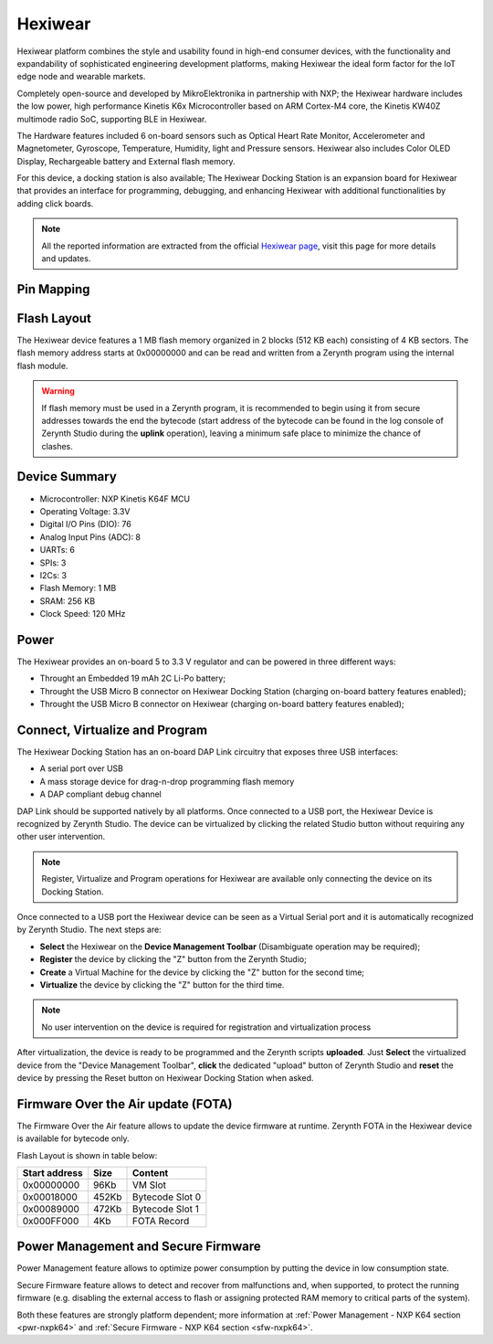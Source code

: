 .. _hexiwear:

Hexiwear
========

Hexiwear platform combines the style and usability found in high-end consumer devices, with the functionality and expandability of sophisticated engineering development platforms, making Hexiwear the ideal form factor for the IoT edge node and wearable markets.

Completely open-source and developed by MikroElektronika in partnership with NXP; the Hexiwear hardware includes the low power, high performance Kinetis K6x Microcontroller based on ARM Cortex-M4 core, the Kinetis KW40Z multimode radio SoC, supporting BLE in Hexiwear.

The Hardware features included 6 on-board sensors such as Optical Heart Rate Monitor, Accelerometer and Magnetometer, Gyroscope, Temperature, Humidity, light and Pressure sensors. Hexiwear also includes Color OLED Display, Rechargeable battery and External flash memory.

For this device, a docking station is also available; The Hexiwear Docking Station is an expansion board for Hexiwear that provides an interface for programming, debugging, and enhancing Hexiwear with additional functionalities by adding click boards.

.. note:: All the reported information are extracted from the official `Hexiwear page <http://www.hexiwear.com/>`_, visit this page for more details and updates.


.. figure:: /custom/img/hexiwear.jpg
   :align: center
   :figwidth: 70%
   :alt: Hexiwear



Pin Mapping
***********

.. figure:: /custom/img/hexiwear_pin_io.png
   :align: center
   :figwidth: 100%
   :alt: Hexiwear


Flash Layout
************

The Hexiwear device features a 1 MB flash memory organized in 2 blocks (512 KB each) consisting of 4 KB sectors. The flash memory address starts at 0x00000000 and can be read and written from a Zerynth program using the internal flash module.

.. warning:: If flash memory must be used in a Zerynth program, it is recommended to begin using it from secure addresses towards the end the bytecode (start address of the bytecode can be found in the log console of Zerynth Studio during the **uplink** operation), leaving a minimum safe place to minimize the chance of clashes.

Device Summary
**************

* Microcontroller: NXP Kinetis K64F MCU
* Operating Voltage: 3.3V
* Digital I/O Pins (DIO): 76
* Analog Input Pins (ADC): 8
* UARTs: 6
* SPIs: 3
* I2Cs: 3
* Flash Memory: 1 MB
* SRAM: 256 KB
* Clock Speed: 120 MHz

Power
*****

The Hexiwear provides an on-board 5 to 3.3 V regulator and can be powered in three different ways:

* Throught an Embedded 19 mAh 2C Li-Po battery;
* Throught the USB Micro B connector on Hexiwear Docking Station (charging on-board battery features enabled);
* Throught the USB Micro B connector on Hexiwear (charging on-board battery features enabled);

Connect, Virtualize and Program
*******************************

The Hexiwear Docking Station has an on-board DAP Link circuitry that exposes three USB interfaces:

* A serial port over USB
* A mass storage device for drag-n-drop programming flash memory
* A DAP compliant debug channel

DAP Link should be supported natively by all platforms.
Once connected to a USB port, the Hexiwear Device is recognized by Zerynth Studio. The device can be virtualized by clicking the related Studio button without requiring any other user intervention.

.. note:: Register, Virtualize and Program operations for Hexiwear are available only connecting the device on its Docking Station.

Once connected to a USB port the Hexiwear device can be seen as a Virtual Serial port and it is automatically recognized by Zerynth Studio. The next steps are:

* **Select** the Hexiwear on the **Device Management Toolbar** (Disambiguate operation may be required);
* **Register** the device by clicking the "Z" button from the Zerynth Studio;
* **Create** a Virtual Machine for the device by clicking the "Z" button for the second time;
* **Virtualize** the device by clicking the "Z" button for the third time.

.. note:: No user intervention on the device is required for registration and virtualization process

After virtualization, the device is ready to be programmed and the Zerynth scripts **uploaded**. Just **Select** the virtualized device from the "Device Management Toolbar", **click** the dedicated "upload" button of Zerynth Studio and **reset** the device by pressing the Reset button on Hexiwear Docking Station when asked.

Firmware Over the Air update (FOTA)
***********************************

The Firmware Over the Air feature allows to update the device firmware at runtime. Zerynth FOTA in the Hexiwear device is available for bytecode only.

Flash Layout is shown in table below:

=============  =======  =================
Start address  Size      Content
=============  =======  =================
  0x00000000      96Kb   VM Slot
  0x00018000     452Kb   Bytecode Slot 0
  0x00089000     472Kb   Bytecode Slot 1
  0x000FF000       4Kb   FOTA Record
=============  =======  =================

Power Management and Secure Firmware
************************************

Power Management feature allows to optimize power consumption by putting the device in low consumption state.

Secure Firmware feature allows to detect and recover from malfunctions and, when supported, to protect the running firmware (e.g. disabling the external access to flash or assigning protected RAM memory to critical parts of the system).

Both these features are strongly platform dependent; more information at :ref:`Power Management - NXP K64 section <pwr-nxpk64>` and :ref:`Secure Firmware - NXP K64 section <sfw-nxpk64>`.


